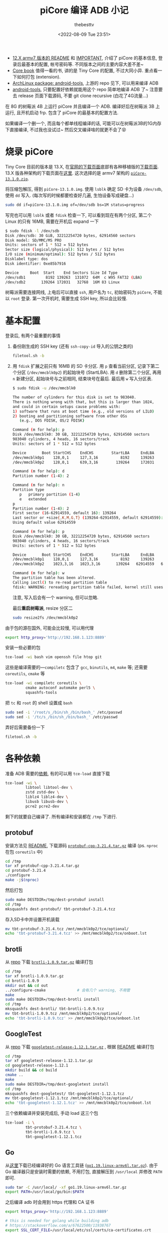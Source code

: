 #+title: piCore 编译 ADB 小记
#+date: <2022-08-09 Tue 23:51>
#+author: thebesttv

- [[http://tinycorelinux.net/12.x/armv7/releases/RPi/README][12.X armv7 版本的 README]] 和 [[http://tinycorelinux.net/12.x/armv7/releases/RPi/IMPORTANT][IMPORTANT]], 介绍了 piCore 的基本信息,
  登录后最基本的配置, 帐号密码等.  不同版本之间的主要内容大差不差~
- [[http://tinycorelinux.net/book.html][Core book]] 值得一看的书, 讲的是 Tiny Core 的配置, 不过大同小异.
  重点看一下如何打包 (extension).
- [[https://archlinux.org/packages/community/x86_64/android-tools/][ArchLinux package: android-tools]], 上游的 repo 见下, 可以用来编译 ADB
- [[https://github.com/nmeum/android-tools][android-tools]], 只要配置好依赖就能用这个 repo 简单地编译 ADB 了~
  注意要去 release 页面下载源码, 不要 git clone recursive (白花了4G流量...)

在 8G 的树莓派 4B 上运行 piCore 并且编译一个 ADB.
编译好后在树莓派 3B 上运行, 且开机启动 frp.
包含了 piCore 的最基本的配置方法.

如果编译一个删一个, 而且每个都单线程编译的话,
可能可以在树莓派3B的1G内存下直接编译, 不过我也没试过~
然后交叉编译啥的就更不会了😵

* 烧录 piCore

Tiny Core 目前的版本是 13.X, 在[[http://tinycorelinux.net/downloads.html][官网的下载页面]]底部有各种移植版的[[http://tinycorelinux.net/ports.html][下载页面]].
13.X 版各种架构的下载页面在[[http://tinycorelinux.net/13.x/][这里]].  这次选择的是 armv7 架构的 [[http://tinycorelinux.net/13.x/armv7/releases/RPi/piCore-13.1.0.zip][=piCore-13.1.0.zip=]].

将压缩包解压, 得到 =piCore-13.1.0.img=.
使用 =lsblk= 确定 SD 卡为设备 =/dev/sdb=, 使用 =dd= 写入.
(每次写的时候都要检查好几遍, 生怕设备写成硬盘...)
#+begin_src bash
  sudo dd if=piCore-13.1.0.img of=/dev/sdb bs=1M status=progress
#+end_src
写完也可以用 =lsblk= 或者 =fdisk= 检查一下, 可以看到现在有两个分区,
第二个 Linux 的只有 16MB, 需要在开机后 expand 一下
#+begin_src bash
  $ sudo fdisk -l /dev/sdb
  Disk /dev/sdb: 30 GiB, 32212254720 bytes, 62914560 sectors
  Disk model: SD/MMC/MS PRO
  Units: sectors of 1 * 512 = 512 bytes
  Sector size (logical/physical): 512 bytes / 512 bytes
  I/O size (minimum/optimal): 512 bytes / 512 bytes
  Disklabel type: dos
  Disk identifier: 0xe85b7916

  Device     Boot  Start    End Sectors Size Id Type
  /dev/sdb1         8192 139263  131072  64M  c W95 FAT32 (LBA)
  /dev/sdb2       139264 172031   32768  16M 83 Linux
#+end_src

树莓派需要连接网线, 上电后可以直接 =ssh=, 用户名为 =tc=, 初始密码为
=piCore=, 不能以 =root= 登录.  第一次开机时, 需要生成 SSH key,
所以会比较慢.

* 基本配置

登录后, 有两个最重要的事情
1. 备份刚生成的 SSH key (还有 =ssh-copy-id= 导入的公钥之类的)
   #+begin_src bash
     filetool.sh -b
   #+end_src
2. 用 =fdisk= 扩展之前只有 16MB 的 SD 卡分区.
   用 =p= 查看当前分区, 记录下第二个分区 (=/dev/mmcblk0p2=) 的起始块号 (StartLBA).
   用 =d= 删除第二个分区, 再用 =n= 新建分区, 起始块号与之前相同, 结束块号在最后.
   最后用 =w= 写入分区表.
   #+begin_src bash
     $ sudo fdisk -u /dev/mmcblk0

     The number of cylinders for this disk is set to 983040.
     There is nothing wrong with that, but this is larger than 1024,
     and could in certain setups cause problems with:
     1) software that runs at boot time (e.g., old versions of LILO)
     2) booting and partitioning software from other OSs
        (e.g., DOS FDISK, OS/2 FDISK)

     Command (m for help): p
     Disk /dev/mmcblk0: 30 GB, 32212254720 bytes, 62914560 sectors
     983040 cylinders, 4 heads, 16 sectors/track
     Units: sectors of 1 * 512 = 512 bytes

     Device       Boot StartCHS    EndCHS        StartLBA     EndLBA    Sectors  Size Id Type
     /dev/mmcblk0p1    128,0,1     127,3,16          8192     139263     131072 64.0M  c Win95 FAT32 (LBA)
     /dev/mmcblk0p2    128,0,1     639,3,16        139264     172031      32768 16.0M 83 Linux

     Command (m for help): d
     Partition number (1-4): 2

     Command (m for help): n
     Partition type
        p   primary partition (1-4)
        e   extended
     p
     Partition number (1-4): 2
     First sector (16-62914559, default 16): 139264
     Last sector or +size{,K,M,G,T} (139264-62914559, default 62914559):
     Using default value 62914559

     Command (m for help): p
     Disk /dev/mmcblk0: 30 GB, 32212254720 bytes, 62914560 sectors
     983040 cylinders, 4 heads, 16 sectors/track
     Units: sectors of 1 * 512 = 512 bytes

     Device       Boot StartCHS    EndCHS        StartLBA     EndLBA    Sectors  Size Id Type
     /dev/mmcblk0p1    128,0,1     127,3,16          8192     139263     131072 64.0M  c Win95 FAT32 (LBA)
     /dev/mmcblk0p2    1023,3,16   1023,3,16       139264   62914559   62775296 29.9G 83 Linux

     Command (m for help): w
     The partition table has been altered.
     Calling ioctl() to re-read partition table
     fdisk: WARNING: rereading partition table failed, kernel still uses old table: Device or resource busy
   #+end_src
   注意, 写入后会有一个 warning, 但可以忽略.

   最后​*重启树莓派*, resize 分区二
   #+begin_src bash
     sudo resize2fs /dev/mmcblk0p2
   #+end_src

由于包的源在国外, 可能会比较慢, 可以用代理
#+begin_src bash
  export http_proxy='http://192.168.1.123:8889'
#+end_src
安装一些必要的包
#+begin_src bash
  tce-load -wi bash vim openssh file htop git
#+end_src
这些是编译需要的​---​=compiletc= 包含了 =gcc=, =binutils=, =m4=, =make= 等;
还需要 =coreutils=, =cmake= 等
#+begin_src bash
  tce-load -wi compiletc coreutils \
           cmake autoconf automake perl5 \
           squashfs-tools
#+end_src

把 =tc= 和 =root= 的 shell 设置成 =bash=
#+begin_src bash
  sudo sed -i '/root/s_/bin/sh_/bin/bash_' /etc/passwd
  sudo sed -i '/tc/s_/bin/sh_/bin/bash_' /etc/passwd
#+end_src

弄好后需要备份一下
#+begin_src bash
  filetool.sh -b
#+end_src

* 各种依赖

准备 ADB 需要的[[https://github.com/nmeum/android-tools#dependencies][依赖]], 有的可以用 =tce-load= 直接下载
#+begin_src bash
  tce-load -wi \
           libtool libtool-dev \
           zstd zstd-dev \
           liblz4 liblz4-dev \
           libusb libusb-dev \
           pcre2 pcre2-dev
#+end_src
剩下的就要自己编译了.  所有编译和安装都在 =/tmp= 下进行.

** protobuf

安装方法见 [[https://github.com/protocolbuffers/protobuf/blob/main/src/README.md][README]], 下载源码 [[https://github.com/protocolbuffers/protobuf/releases/download/v21.4/protobuf-cpp-3.21.4.tar.gz][=protobuf-cpp-3.21.4.tar.gz=]] 编译
(ps. =nproc= 在包 =coreutils= 中)
#+begin_src bash
  cd /tmp
  tar xf protobuf-cpp-3.21.4.tar.gz
  cd protobuf-3.21.4
  ./configure
  make -j$(nproc)
#+end_src
然后打包
#+begin_src bash
  sudo make DESTDIR=/tmp/dest-protobuf install
  cd /tmp
  mksquashfs dest-protobuf/ tbt-protobuf-3.21.4.tcz
#+end_src
存入SD卡中并设置开机装载
#+begin_src bash
  mv tbt-protobuf-3.21.4.tcz /mnt/mmcblk0p2/tce/optional/
  echo 'tbt-protobuf-3.21.4.tcz' >> /mnt/mmcblk0p2/tce/onboot.lst
#+end_src

** brotli

从 [[https://github.com/google/brotli][repo]] 下载 [[https://github.com/google/brotli/archive/refs/tags/v1.0.9.tar.gz][=brotli-1.0.9.tar.gz=]] 编译打包
#+begin_src bash
  cd /tmp
  tar xf brotli-1.0.9.tar.gz
  cd brotli-1.0.9
  mkdir out && cd out
  ../configure-cmake              # 会有几个 warning, 不用管
  make
  sudo make DESTDIR=/tmp/dest-brotli install
  cd /tmp
  mksquashfs dest-brotli/ tbt-brotli-1.0.9.tcz
  mv tbt-brotli-1.0.9.tcz /mnt/mmcblk0p2/tce/optional/
  echo 'tbt-brotli-1.0.9.tcz' >> /mnt/mmcblk0p2/tce/onboot.lst
#+end_src

** GoogleTest

从 [[https://github.com/google/googletest][repo]] 下载 [[https://github.com/google/googletest/archive/refs/tags/release-1.12.1.tar.gz][=googletest-release-1.12.1.tar.gz=]] , 根据 [[https://github.com/google/googletest/blob/main/googletest/README.md][README]] 编译打包
#+begin_src bash
  cd /tmp
  tar xf googletest-release-1.12.1.tar.gz
  cd googletest-release-1.12.1
  mkdir build && cd build
  cmake ..
  make
  sudo make DESTDIR=/tmp/dest-googletest install
  cd /tmp
  mksquashfs dest-googletest/ tbt-googletest-1.12.1.tcz
  mv tbt-googletest-1.12.1.tcz /mnt/mmcblk0p2/tce/optional/
  echo 'tbt-googletest-1.12.1.tcz' >> /mnt/mmcblk0p2/tce/onboot.lst
#+end_src

三个依赖编译并安装完成后, 手动 load 这三个包
#+begin_src bash
  tce-load -i \
           tbt-protobuf-3.21.4.tcz \
           tbt-brotli-1.0.9.tcz \
           tbt-googletest-1.12.1.tcz
#+end_src

** Go

从[[https://go.dev/dl/][这里]]下载已经编译好的 Go 语言工具链 ([[https://go.dev/dl/go1.19.linux-armv6l.tar.gz][=go1.19.linux-armv6l.tar.gz=]]).
由于 Go 编译器只是安装时需要的依赖, 不用打包, 直接解压到 =/usr/local=
并修改 =PATH= 即可.
#+begin_src bash
  sudo tar -C /usr/local/ -xf go1.19.linux-armv6l.tar.gz
  export PATH=/usr/local/go/bin:$PATH
#+end_src

之后编译 adb 时会用到 https 代理和 CA 证书
#+begin_src bash
  export https_proxy='http://192.168.1.123:8889'

  # this is needed for golang while building adb
  # https://stackoverflow.com/a/67622500/11938767
  export SSL_CERT_FILE=/usr/local/etc/ssl/certs/ca-certificates.crt
#+end_src

* 编译 ADB

从 [[https://github.com/nmeum/android-tools][repo]] 下载 release [[https://github.com/nmeum/android-tools/releases/download/31.0.3p2/android-tools-31.0.3p2.tar.xz][=android-tools-31.0.3p2.tar.xz=]]
(ps. 不大, 只有20M+, 千万不要带着 submodule clone, 5555...)

#+begin_src bash
  tar xf android-tools-31.0.3p2.tar.xz
  cd android-tools-31.0.3p2
  mkdir build && cd build
  cmake ..
  make
  sudo make DESTDIR=/tmp/dest-android-tools install
  cd /tmp
  mksquashfs dest-android-tools/ tbt-android-tools-31.0.3p2.tcz
  echo 'tbt-android-tools-31.0.3p2.tcz' >> /mnt/mmcblk0p2/tce/onboot.lst
  tce-load -i tbt-android-tools-31.0.3p2.tcz
#+end_src

然后运行 =adb=, 没错误就代表成功啦~

在编译时, Go 在 home 目录下会建一个文件夹 =go=, 可以直接删了
#+begin_src bash
  rm -rf ~/go
#+end_src

最后一定要记得备份一下文件 (虽然其实也没啥要备份的)
#+begin_src bash
  filetool.sh -b
#+end_src

最后的最后, 可以备份一下 =/mnt/mmcblk0p2/tce=.

此时就可以放到树莓派3上跑了, 剩下的也可以直接在3上配置.

* 内网穿透

为了远程访问方便, 加一个 frp 的包.

下载 [[https://github.com/fatedier/frp/releases/download/v0.44.0/frp_0.44.0_linux_arm.tar.gz][=frp_0.44.0_linux_arm.tar.gz=]] 到 =/tmp= 下, 解压, 制作包
#+begin_src bash
  tar xf frp_0.44.0_linux_arm.tar.gz
  mkdir -vp dest-frp/usr/local/{bin,etc/frp}
  mv frp_0.44.0_linux_arm/frp{c,s} dest-frp/usr/local/bin/
  mv frp_0.44.0_linux_arm/frp*.ini dest-frp/usr/local/etc/frp/

  # 这里可以改一下配置
  cat <<ConfigEndsHERE > dest-frp/usr/local/etc/frp/frpc.ini
  [common]
  server_addr = 127.0.0.1
  server_port = 7000

  [ssh]
  type = tcp
  local_ip = 127.0.0.1
  local_port = 22
  remote_port = 6000
  ConfigEndsHERE

  # 都改为 root
  sudo chown -R root: dest-frp

  mksquashfs dest-frp/ tbt-frp-0.44.0.tcz
  mv tbt-frp-0.44.0.tcz /mnt/mmcblk0p2/tce/optional/
  echo 'tbt-frp-0.44.0.tcz' >> /mnt/mmcblk0p2/tce/onboot.lst
#+end_src
目录结构如下
#+begin_src text
  dest-frp
  └── usr
      └── local
          ├── bin
          │   ├── frpc
          │   └── frps
          └── etc
              └── frp
                  ├── frpc_full.ini
                  ├── frpc.ini
                  ├── frps_full.ini
                  └── frps.ini
#+end_src

最后, 把 =frpc= 的开机脚本放到 =/opt/bootlocal.sh= 中
(ps. =/opt= 下有两个开机脚本: =bootlocal.sh= 和 =bootsync.sh=,
后者会把前者放到后台运行, 以免阻塞开机进程)
#+begin_src bash
  cat <<'CmdEndsHERE' >> /opt/bootlocal.sh
  # wait for network and then start frpc
  # for loop from https://stackoverflow.com/a/24897831/11938767
  i=1
  while [ $i -le 20 ]; do
    sleep 1
    touch /tmp/waiting-${i}s
    i=$(expr $i + 1)
    if pidof udhcpc > /dev/null; then
      /usr/local/bin/frpc -c /usr/local/etc/frp/frpc.ini >/tmp/frpc.log 2>&1 &
      break
    fi
  done
  CmdEndsHERE
#+end_src
根据 =/etc/init.d/dhcp.sh=, 在执行 =frpc= 之前 DHCP 可能还没启动,
所以需要测试 DHCP 是否启动.  由 =/etc/init.d/services/dhcp=,
可以使用 =pidof udhcpc= 测试 DHCP 状态.

再次备份, 重启, 就可以直接通过 frp 访问树莓派啦~
#+begin_src bash
  filetool.sh -b
#+end_src

* 小结

感觉用 piCore 再自己编译打包各种东西着实有点麻烦了,
可能直接把 Raspberry Pi OS 配置好再在 =raspi-config= 里
设置成 SD 卡只读会更简单也更靠谱一点.  不过还是挺有意思的,
而且也学到了一些东西, 算是把之前 LFS 的编译命令用了下.

由于自己编译的几个包都是开机直接 load 的, 可能导致开机速度慢了不少.
实测从上电到 frp 连接成功需要大约 25s, reboot 则需要 34s 左右.

然后如果运行期间 frp 断掉或者出其他什么状况的话是无解的, 只能重启.
准备买一个米家的智能开关, 出问题就直接远程断电重开.


